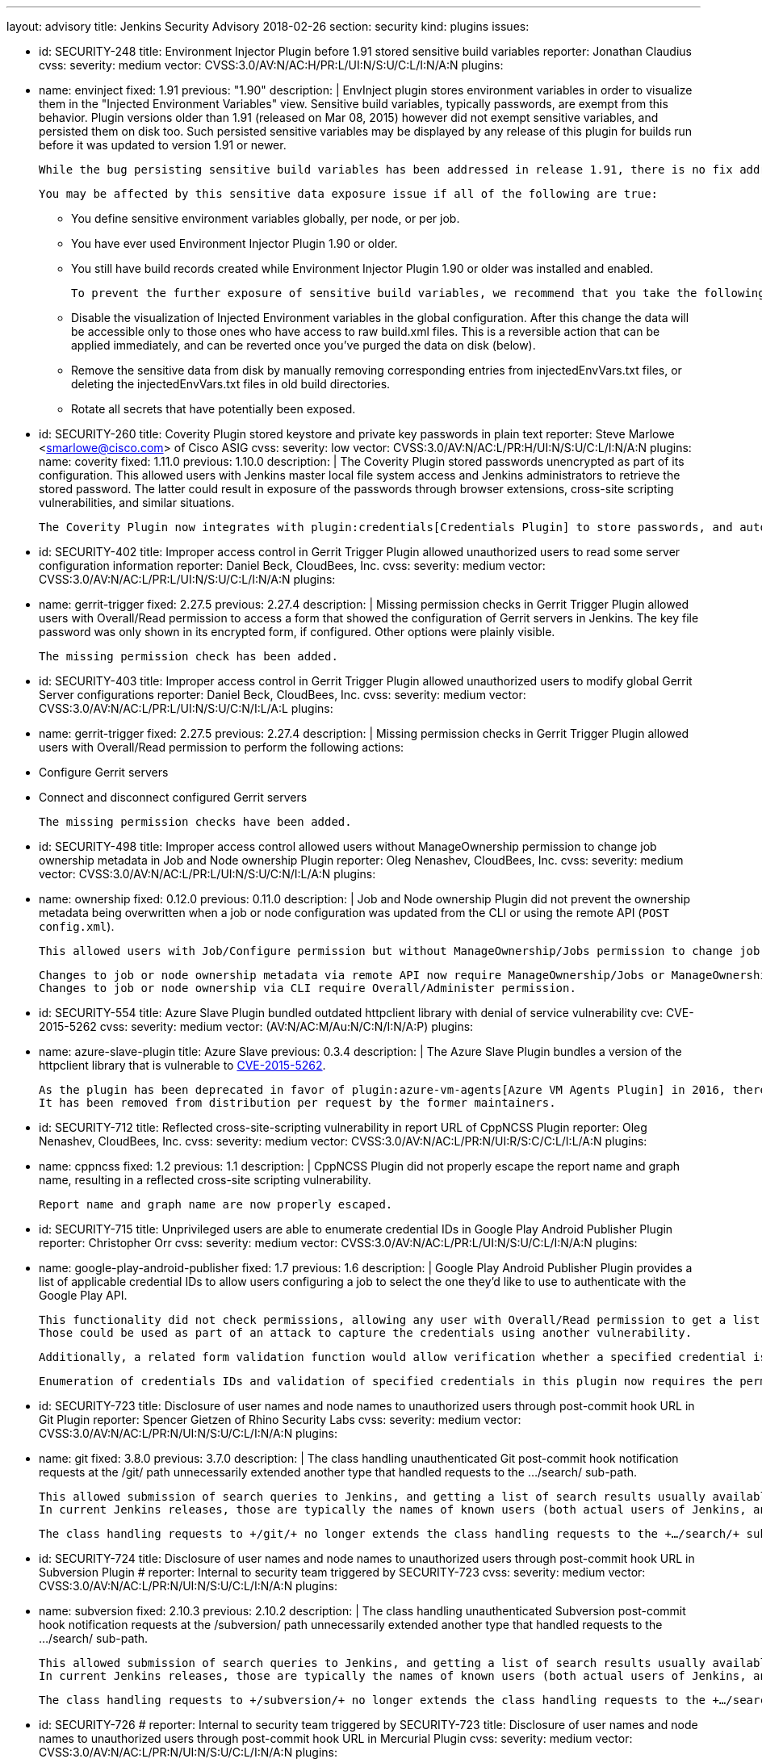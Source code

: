 ---
layout: advisory
title: Jenkins Security Advisory 2018-02-26
section: security
kind: plugins
issues:

- id: SECURITY-248
  title: Environment Injector Plugin before 1.91 stored sensitive build variables
  reporter: Jonathan Claudius
  cvss:
    severity: medium
    vector: CVSS:3.0/AV:N/AC:H/PR:L/UI:N/S:U/C:L/I:N/A:N
  plugins:
    - name: envinject
      fixed: 1.91
      previous: "1.90"
  description: |
    EnvInject plugin stores environment variables in order to visualize them in the "Injected Environment Variables" view.
    Sensitive build variables, typically passwords, are exempt from this behavior.
    Plugin versions older than 1.91 (released on Mar 08, 2015) however did not exempt sensitive variables, and persisted them on disk too.
    Such persisted sensitive variables may be displayed by any release of this plugin for builds run before it was updated to version 1.91 or newer.

    While the bug persisting sensitive build variables has been addressed in release 1.91, there is no fix addressing this problem for historical build data.

    You may be affected by this sensitive data exposure issue if all of the following are true:

    * You define sensitive environment variables globally, per node, or per job.
    * You have ever used Environment Injector Plugin 1.90 or older.
    * You still have build records created while Environment Injector Plugin 1.90 or older was installed and enabled.

    To prevent the further exposure of sensitive build variables, we recommend that you take the following steps if you are affected by this:

    * Disable the visualization of Injected Environment variables in the global configuration.
      After this change the data will be accessible only to those ones who have access to raw build.xml files.
      This is a reversible action that can be applied immediately, and can be reverted once you've purged the data on disk (below).
    * Remove the sensitive data from disk by manually removing corresponding entries from +injectedEnvVars.txt+ files, or deleting the +injectedEnvVars.txt+ files in old build directories.
    * Rotate all secrets that have potentially been exposed.


- id: SECURITY-260
  title: Coverity Plugin stored keystore and private key passwords in plain text
  reporter: Steve Marlowe &lt;smarlowe@cisco.com&gt; of Cisco ASIG
  cvss:
    severity: low
    vector: CVSS:3.0/AV:N/AC:L/PR:H/UI:N/S:U/C:L/I:N/A:N
  plugins:
    name: coverity
    fixed: 1.11.0
    previous: 1.10.0
  description: |
    The Coverity Plugin stored passwords unencrypted as part of its configuration.
    This allowed users with Jenkins master local file system access and Jenkins administrators to retrieve the stored password.
    The latter could result in exposure of the passwords through browser extensions, cross-site scripting vulnerabilities, and similar situations.

    The Coverity Plugin now integrates with plugin:credentials[Credentials Plugin] to store passwords, and automatically migrates existing passwords.


- id: SECURITY-402
  title: Improper access control in Gerrit Trigger Plugin allowed unauthorized users to read some server configuration information
  reporter: Daniel Beck, CloudBees, Inc.
  cvss:
    severity: medium
    vector: CVSS:3.0/AV:N/AC:L/PR:L/UI:N/S:U/C:L/I:N/A:N
  plugins:
    - name: gerrit-trigger
      fixed: 2.27.5
      previous: 2.27.4
  description: |
    Missing permission checks in Gerrit Trigger Plugin allowed users with Overall/Read permission to access a form that showed the configuration of Gerrit servers in Jenkins.
    The key file password was only shown in its encrypted form, if configured.
    Other options were plainly visible.

    The missing permission check has been added.


- id: SECURITY-403
  title: Improper access control in Gerrit Trigger Plugin allowed unauthorized users to modify global Gerrit Server configurations
  reporter: Daniel Beck, CloudBees, Inc.
  cvss:
    severity: medium
    vector: CVSS:3.0/AV:N/AC:L/PR:L/UI:N/S:U/C:N/I:L/A:L
  plugins:
    - name: gerrit-trigger
      fixed: 2.27.5
      previous: 2.27.4
  description: |
    Missing permission checks in Gerrit Trigger Plugin allowed users with Overall/Read permission to perform the following actions:

    - Configure Gerrit servers
    - Connect and disconnect configured Gerrit servers

    The missing permission checks have been added.


- id: SECURITY-498
  title: Improper access control allowed users without ManageOwnership permission to change job ownership metadata in Job and Node ownership Plugin
  reporter: Oleg Nenashev, CloudBees, Inc.
  cvss:
    severity: medium
    vector: CVSS:3.0/AV:N/AC:L/PR:L/UI:N/S:U/C:N/I:L/A:N
  plugins:
    - name: ownership
      fixed: 0.12.0
      previous: 0.11.0
  description: |
    Job and Node ownership Plugin did not prevent the ownership metadata being overwritten when a job or node configuration was updated from the CLI or using the remote API (`POST config.xml`).

    This allowed users with Job/Configure permission but without ManageOwnership/Jobs permission to change job ownership metadata, and users with Computer/Configure but without ManageOwnership/Nodes to change node ownership metadata.

    Changes to job or node ownership metadata via remote API now require ManageOwnership/Jobs or ManageOwnership/Nodes permission, respectively.
    Changes to job or node ownership via CLI require Overall/Administer permission.

- id: SECURITY-554
  title: Azure Slave Plugin bundled outdated httpclient library with denial of service vulnerability
  cve: CVE-2015-5262
  cvss:
    severity: medium
    vector: (AV:N/AC:M/Au:N/C:N/I:N/A:P)
  plugins:
    - name: azure-slave-plugin
      title: Azure Slave
      previous: 0.3.4
  description: |
    The Azure Slave Plugin bundles a version of the httpclient library that is vulnerable to link:https://nvd.nist.gov/vuln/detail/CVE-2015-5262[CVE-2015-5262].

    As the plugin has been deprecated in favor of plugin:azure-vm-agents[Azure VM Agents Plugin] in 2016, there are no plans to release a fix.
    It has been removed from distribution per request by the former maintainers.


- id: SECURITY-712
  title: Reflected cross-site-scripting vulnerability in report URL of CppNCSS Plugin
  reporter: Oleg Nenashev, CloudBees, Inc.
  cvss:
    severity: medium
    vector: CVSS:3.0/AV:N/AC:L/PR:N/UI:R/S:C/C:L/I:L/A:N
  plugins:
    - name: cppncss
      fixed: 1.2
      previous: 1.1
  description: |
    CppNCSS Plugin did not properly escape the report name and graph name, resulting in a reflected cross-site scripting vulnerability.

    Report name and graph name are now properly escaped.


- id: SECURITY-715
  title: Unprivileged users are able to enumerate credential IDs in Google Play Android Publisher Plugin
  reporter: Christopher Orr
  cvss:
    severity: medium
    vector: CVSS:3.0/AV:N/AC:L/PR:L/UI:N/S:U/C:L/I:N/A:N
  plugins:
    - name: google-play-android-publisher
      fixed: 1.7
      previous: 1.6
  description: |
    Google Play Android Publisher Plugin provides a list of applicable credential IDs to allow users configuring a job to select the one they'd like to use to authenticate with the Google Play API.

    This functionality did not check permissions, allowing any user with Overall/Read permission to get a list of valid credential IDs.
    Those could be used as part of an attack to capture the credentials using another vulnerability.

    Additionally, a related form validation function would allow verification whether a specified credential is valid for use with the Google Play API.

    Enumeration of credentials IDs and validation of specified credentials in this plugin now requires the permission to have the ExtendedRead permission (when that permission is enabled; otherwise Configure permission) to the job in whose context credentials are being accessed.


- id: SECURITY-723
  title: Disclosure of user names and node names to unauthorized users through post-commit hook URL in Git Plugin
  reporter: Spencer Gietzen of Rhino Security Labs
  cvss:
    severity: medium
    vector: CVSS:3.0/AV:N/AC:L/PR:N/UI:N/S:U/C:L/I:N/A:N
  plugins:
    - name: git
      fixed: 3.8.0
      previous: 3.7.0
  description: |
    The class handling unauthenticated Git post-commit hook notification requests at the +/git/+ path unnecessarily extended another type that handled requests to the +…/search/+ sub-path.

    This allowed submission of search queries to Jenkins, and getting a list of search results usually available to anyone with Overall/Read permission.
    In current Jenkins releases, those are typically the names of known users (both actual users of Jenkins, and known SCM committers) and nodes (master and agents).

    The class handling requests to +/git/+ no longer extends the class handling requests to the +…/search/+ sub-path, therefore any such requests will fail.


- id: SECURITY-724
  title: Disclosure of user names and node names to unauthorized users through post-commit hook URL in Subversion Plugin
  # reporter: Internal to security team triggered by SECURITY-723
  cvss:
    severity: medium
    vector: CVSS:3.0/AV:N/AC:L/PR:N/UI:N/S:U/C:L/I:N/A:N
  plugins:
    - name: subversion
      fixed: 2.10.3
      previous: 2.10.2
  description: |
    The class handling unauthenticated Subversion post-commit hook notification requests at the +/subversion/+ path unnecessarily extended another type that handled requests to the +…/search/+ sub-path.

    This allowed submission of search queries to Jenkins, and getting a list of search results usually available to anyone with Overall/Read permission.
    In current Jenkins releases, those are typically the names of known users (both actual users of Jenkins, and known SCM committers) and nodes (master and agents).

    The class handling requests to +/subversion/+ no longer extends the class handling requests to the +…/search/+ sub-path, therefore any such requests will fail.


- id: SECURITY-726
  # reporter: Internal to security team triggered by SECURITY-723
  title: Disclosure of user names and node names to unauthorized users through post-commit hook URL in Mercurial Plugin
  cvss:
    severity: medium
    vector: CVSS:3.0/AV:N/AC:L/PR:N/UI:N/S:U/C:L/I:N/A:N
  plugins:
    - name: mercurial
      fixed: 2.3
      previous: 2.2
  description: |
    The class handling unauthenticated Mercurial post-commit hook notification requests at the +/mercurial/+ path unnecessarily extended another type that handled requests to the +…/search/+ sub-path.

    This allowed submission of search queries to Jenkins, and getting a list of search results usually available to anyone with Overall/Read permission.
    In current Jenkins releases, those are typically the names of known users (both actual users of Jenkins, and known SCM committers) and nodes (master and agents).

    The class handling requests to +/mercurial/+ no longer extends the class handling requests to the +…/search/+ sub-path, therefore any such requests will fail.


- id: SECURITY-731
  title: Stored cross-site scripting vulnerability in TestLink Plugin
  reporter: Oleg Nenashev, CloudBees, Inc.
  cvss:
    severity: medium
    vector: CVSS:3.0/AV:N/AC:L/PR:L/UI:R/S:C/C:L/I:L/A:N
  plugins:
    - name: testlink
      fixed: 3.13
      previous: 3.12
  description: |
    Users with Job/Configure permission were able to configure TestLink reports to display arbitrary unescaped HTML e.g. in test case names.

    The plugin now properly escapes its HTML output.

- id: SECURITY-746
  title: Promoted Builds Plugin allowed unauthorized users to run some promotion processes
  reporter: Devin Nusbaum, CloudBees, Inc.
  cvss:
    severity: medium
    vector: CVSS:3.0/AV:N/AC:L/PR:L/UI:N/S:U/C:N/I:L/A:N
  plugins:
    - name: promoted-builds
      fixed: 3.0
      previous: 2.31.1
  description: |
    Users with Job/Read access were able to approve and re-execute promotion processes with a manual promotion condition that did not specify a list of users allowed to manually approve the promotion.

    The plugin now requires users to have the Promotion/Promote permission to be able to approve or re-execute a promotion with manual condition that does not specify a list of users allowed to approve it.

    The following additional changes to permission enforcement were implemented in this update to make condition enforcement consistent for the three actions Approve, Re-Execute, and Force:

    NOTE: Some of these changes allow users to act on some promotions they were not able to act on in 2.x releases of this plugin.

    . Users with just the Promotion/Promote permission are no longer allowed to re-execute or force promotions with a manual condition that specifies a list of users, unless the user is on that list.
    . Administrators are now able to approve any promotion with a manual condition.
    . Users specified in a manual promotion condition are now allowed to force this promotion.

---
